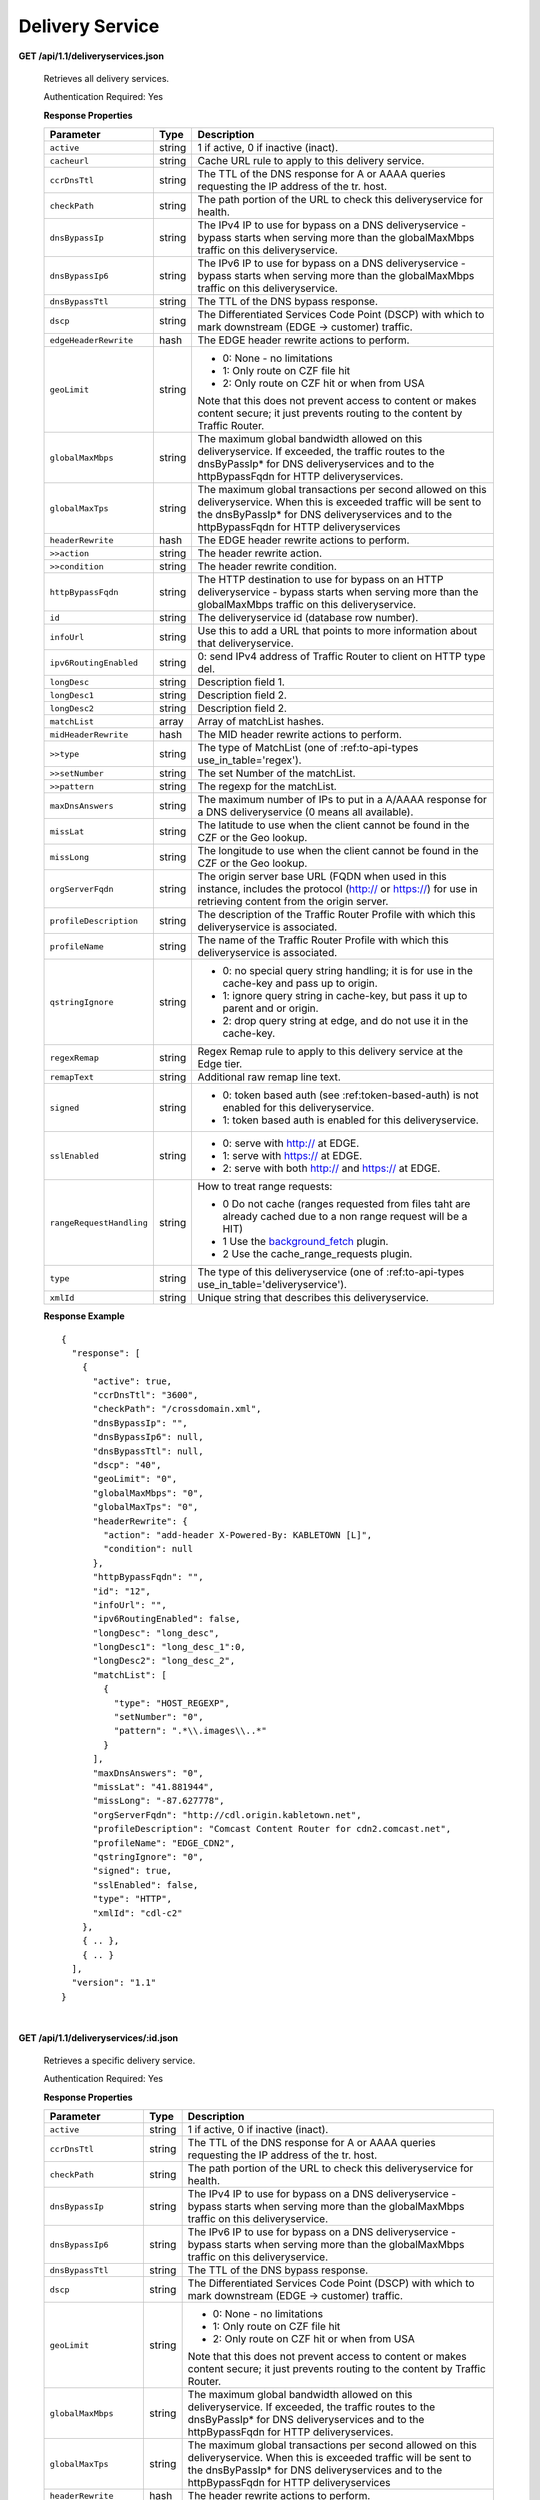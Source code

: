 .. 
.. Copyright 2015 Comcast Cable Communications Management, LLC
.. 
.. Licensed under the Apache License, Version 2.0 (the "License");
.. you may not use this file except in compliance with the License.
.. You may obtain a copy of the License at
.. 
..     http://www.apache.org/licenses/LICENSE-2.0
.. 
.. Unless required by applicable law or agreed to in writing, software
.. distributed under the License is distributed on an "AS IS" BASIS,
.. WITHOUT WARRANTIES OR CONDITIONS OF ANY KIND, either express or implied.
.. See the License for the specific language governing permissions and
.. limitations under the License.
.. 


.. _to-api-ds:

Delivery Service
================

**GET /api/1.1/deliveryservices.json**

  Retrieves all delivery services.

  Authentication Required: Yes


  **Response Properties**

  +--------------------------+--------+--------------------------------------------------------------------------------------------------------------------------------------+
  |        Parameter         |  Type  |                                                             Description                                                              |
  +==========================+========+======================================================================================================================================+
  | ``active``               | string | 1 if active, 0 if inactive (inact).                                                                                                  |
  +--------------------------+--------+--------------------------------------------------------------------------------------------------------------------------------------+
  | ``cacheurl``             | string | Cache URL rule to apply to this delivery service.                                                                                    |
  +--------------------------+--------+--------------------------------------------------------------------------------------------------------------------------------------+
  | ``ccrDnsTtl``            | string | The TTL of the DNS response for A or AAAA queries requesting the IP address of the tr. host.                                         |
  +--------------------------+--------+--------------------------------------------------------------------------------------------------------------------------------------+
  | ``checkPath``            | string | The path portion of the URL to check this deliveryservice for health.                                                                |
  +--------------------------+--------+--------------------------------------------------------------------------------------------------------------------------------------+
  | ``dnsBypassIp``          | string | The IPv4 IP to use for bypass on a DNS deliveryservice  - bypass starts when serving more than the                                   |
  |                          |        | globalMaxMbps traffic on this deliveryservice.                                                                                       |
  +--------------------------+--------+--------------------------------------------------------------------------------------------------------------------------------------+
  | ``dnsBypassIp6``         | string | The IPv6 IP to use for bypass on a DNS deliveryservice - bypass starts when serving more than the                                    |
  |                          |        | globalMaxMbps traffic on this deliveryservice.                                                                                       |
  +--------------------------+--------+--------------------------------------------------------------------------------------------------------------------------------------+
  | ``dnsBypassTtl``         | string | The TTL of the DNS bypass response.                                                                                                  |
  +--------------------------+--------+--------------------------------------------------------------------------------------------------------------------------------------+
  | ``dscp``                 | string | The Differentiated Services Code Point (DSCP) with which to mark downstream (EDGE ->  customer) traffic.                             |
  +--------------------------+--------+--------------------------------------------------------------------------------------------------------------------------------------+
  | ``edgeHeaderRewrite``    | hash   | The EDGE header rewrite actions to perform.                                                                                          |
  +--------------------------+--------+--------------------------------------------------------------------------------------------------------------------------------------+
  | ``geoLimit``             | string | - 0: None - no limitations                                                                                                           |
  |                          |        | - 1: Only route on CZF file hit                                                                                                      |
  |                          |        | - 2: Only route on CZF hit or when from USA                                                                                          |
  |                          |        |                                                                                                                                      |
  |                          |        | Note that this does not prevent access to content or makes content secure; it just prevents                                          |
  |                          |        | routing to the content by Traffic Router.                                                                                            |
  +--------------------------+--------+--------------------------------------------------------------------------------------------------------------------------------------+
  | ``globalMaxMbps``        | string | The maximum global bandwidth allowed on this deliveryservice. If exceeded, the traffic routes to the                                 |
  |                          |        | dnsByPassIp* for DNS deliveryservices and to the httpBypassFqdn for HTTP deliveryservices.                                           |
  +--------------------------+--------+--------------------------------------------------------------------------------------------------------------------------------------+
  | ``globalMaxTps``         | string | The maximum global transactions per second allowed on this deliveryservice. When this is exceeded                                    |
  |                          |        | traffic will be sent to the dnsByPassIp* for DNS deliveryservices and to the httpBypassFqdn for                                      |
  |                          |        | HTTP deliveryservices                                                                                                                |
  +--------------------------+--------+--------------------------------------------------------------------------------------------------------------------------------------+
  | ``headerRewrite``        | hash   | The EDGE header rewrite actions to perform.                                                                                          |
  +--------------------------+--------+--------------------------------------------------------------------------------------------------------------------------------------+
  | ``>>action``             | string | The header rewrite action.                                                                                                           |
  +--------------------------+--------+--------------------------------------------------------------------------------------------------------------------------------------+
  | ``>>condition``          | string | The header rewrite condition.                                                                                                        |
  +--------------------------+--------+--------------------------------------------------------------------------------------------------------------------------------------+
  | ``httpBypassFqdn``       | string | The HTTP destination to use for bypass on an HTTP deliveryservice - bypass starts when serving more than the                         |
  |                          |        | globalMaxMbps traffic on this deliveryservice.                                                                                       |
  +--------------------------+--------+--------------------------------------------------------------------------------------------------------------------------------------+
  | ``id``                   | string | The deliveryservice id (database row number).                                                                                        |
  +--------------------------+--------+--------------------------------------------------------------------------------------------------------------------------------------+
  | ``infoUrl``              | string | Use this to add a URL that points to more information about that deliveryservice.                                                    |
  +--------------------------+--------+--------------------------------------------------------------------------------------------------------------------------------------+
  | ``ipv6RoutingEnabled``   | string | 0: send IPv4 address of Traffic Router to client on HTTP type del.                                                                   |
  +--------------------------+--------+--------------------------------------------------------------------------------------------------------------------------------------+
  | ``longDesc``             | string | Description field 1.                                                                                                                 |
  +--------------------------+--------+--------------------------------------------------------------------------------------------------------------------------------------+
  | ``longDesc1``            | string | Description field 2.                                                                                                                 |
  +--------------------------+--------+--------------------------------------------------------------------------------------------------------------------------------------+
  | ``longDesc2``            | string | Description field 2.                                                                                                                 |
  +--------------------------+--------+--------------------------------------------------------------------------------------------------------------------------------------+
  | ``matchList``            | array  | Array of matchList hashes.                                                                                                           |
  +--------------------------+--------+--------------------------------------------------------------------------------------------------------------------------------------+
  | ``midHeaderRewrite``     | hash   | The MID header rewrite actions to perform.                                                                                           |
  +--------------------------+--------+--------------------------------------------------------------------------------------------------------------------------------------+
  | ``>>type``               | string | The type of MatchList (one of :ref:to-api-types use_in_table='regex').                                                               |
  +--------------------------+--------+--------------------------------------------------------------------------------------------------------------------------------------+
  | ``>>setNumber``          | string | The set Number of the matchList.                                                                                                     |
  +--------------------------+--------+--------------------------------------------------------------------------------------------------------------------------------------+
  | ``>>pattern``            | string | The regexp for the matchList.                                                                                                        |
  +--------------------------+--------+--------------------------------------------------------------------------------------------------------------------------------------+
  | ``maxDnsAnswers``        | string | The maximum number of IPs to put in a A/AAAA response for a DNS deliveryservice (0 means all                                         |
  |                          |        | available).                                                                                                                          |
  +--------------------------+--------+--------------------------------------------------------------------------------------------------------------------------------------+
  | ``missLat``              | string | The latitude to use when the client cannot be found in the CZF or the Geo lookup.                                                    |
  +--------------------------+--------+--------------------------------------------------------------------------------------------------------------------------------------+
  | ``missLong``             | string | The longitude to use when the client cannot be found in the CZF or the Geo lookup.                                                   |
  +--------------------------+--------+--------------------------------------------------------------------------------------------------------------------------------------+
  | ``orgServerFqdn``        | string | The origin server base URL (FQDN when used in this instance, includes the                                                            |
  |                          |        | protocol (http:// or https://) for use in retrieving content from the origin server.                                                 |
  +--------------------------+--------+--------------------------------------------------------------------------------------------------------------------------------------+
  | ``profileDescription``   | string | The description of the Traffic Router Profile with which this deliveryservice is associated.                                         |
  +--------------------------+--------+--------------------------------------------------------------------------------------------------------------------------------------+
  | ``profileName``          | string | The name of the Traffic Router Profile with which this deliveryservice is associated.                                                |
  +--------------------------+--------+--------------------------------------------------------------------------------------------------------------------------------------+
  | ``qstringIgnore``        | string | - 0: no special query string handling; it is for use in the cache-key and pass up to origin.                                         |
  |                          |        | - 1: ignore query string in cache-key, but pass it up to parent and or origin.                                                       |
  |                          |        | - 2: drop query string at edge, and do not use it in the cache-key.                                                                  |
  +--------------------------+--------+--------------------------------------------------------------------------------------------------------------------------------------+
  | ``regexRemap``           | string | Regex Remap rule to apply to this delivery service at the Edge tier.                                                                 |
  +--------------------------+--------+--------------------------------------------------------------------------------------------------------------------------------------+
  | ``remapText``            | string | Additional raw remap line text.                                                                                                      |
  +--------------------------+--------+--------------------------------------------------------------------------------------------------------------------------------------+
  | ``signed``               | string | - 0: token based auth (see :ref:token-based-auth) is not enabled for this deliveryservice.                                           |
  |                          |        | - 1: token based auth is enabled for this deliveryservice.                                                                           |
  +--------------------------+--------+--------------------------------------------------------------------------------------------------------------------------------------+
  | ``sslEnabled``           | string | - 0: serve with http:// at EDGE.                                                                                                     |
  |                          |        | - 1: serve with https:// at EDGE.                                                                                                    |
  |                          |        | - 2: serve with both http:// and https:// at EDGE.                                                                                   |
  +--------------------------+--------+--------------------------------------------------------------------------------------------------------------------------------------+
  | ``rangeRequestHandling`` | string | How to treat range requests:                                                                                                         |
  |                          |        |                                                                                                                                      |
  |                          |        | - 0 Do not cache (ranges requested from files taht are already cached due to a non range request will be a HIT)                      |
  |                          |        | - 1 Use the `background_fetch <https://docs.trafficserver.apache.org/en/latest/reference/plugins/background_fetch.en.html>`_ plugin. |
  |                          |        | - 2 Use the cache_range_requests plugin.                                                                                             |
  +--------------------------+--------+--------------------------------------------------------------------------------------------------------------------------------------+
  | ``type``                 | string | The type of this deliveryservice (one of :ref:to-api-types use_in_table='deliveryservice').                                          |
  +--------------------------+--------+--------------------------------------------------------------------------------------------------------------------------------------+
  | ``xmlId``                | string | Unique string that describes this deliveryservice.                                                                                   |
  +--------------------------+--------+--------------------------------------------------------------------------------------------------------------------------------------+

  **Response Example** ::


    {
      "response": [
        {
          "active": true,
          "ccrDnsTtl": "3600",
          "checkPath": "/crossdomain.xml",
          "dnsBypassIp": "",
          "dnsBypassIp6": null,
          "dnsBypassTtl": null,
          "dscp": "40",
          "geoLimit": "0",
          "globalMaxMbps": "0",
          "globalMaxTps": "0",
          "headerRewrite": {
            "action": "add-header X-Powered-By: KABLETOWN [L]",
            "condition": null
          },
          "httpBypassFqdn": "",
          "id": "12",
          "infoUrl": "",
          "ipv6RoutingEnabled": false,
          "longDesc": "long_desc",
          "longDesc1": "long_desc_1":0,
          "longDesc2": "long_desc_2",
          "matchList": [
            {
              "type": "HOST_REGEXP",
              "setNumber": "0",
              "pattern": ".*\\.images\\..*"
            }
          ],
          "maxDnsAnswers": "0",
          "missLat": "41.881944",
          "missLong": "-87.627778",
          "orgServerFqdn": "http://cdl.origin.kabletown.net",
          "profileDescription": "Comcast Content Router for cdn2.comcast.net",
          "profileName": "EDGE_CDN2",
          "qstringIgnore": "0",
          "signed": true,
          "sslEnabled": false,
          "type": "HTTP",
          "xmlId": "cdl-c2"
        },
        { .. },
        { .. }
      ],
      "version": "1.1"
    }


|

**GET /api/1.1/deliveryservices/:id.json**

  Retrieves a specific delivery service.

  Authentication Required: Yes

  **Response Properties**

  +------------------------+--------+--------------------------------------------------------------------------------------------------------------+
  |       Parameter        |  Type  |                                                 Description                                                  |
  +========================+========+==============================================================================================================+
  | ``active``             | string | 1 if active, 0 if inactive (inact).                                                                          |
  +------------------------+--------+--------------------------------------------------------------------------------------------------------------+
  | ``ccrDnsTtl``          | string | The TTL of the DNS response for A or AAAA queries requesting the IP address of the tr. host.                 |
  +------------------------+--------+--------------------------------------------------------------------------------------------------------------+
  | ``checkPath``          | string | The path portion of the URL to check this deliveryservice for health.                                        |
  +------------------------+--------+--------------------------------------------------------------------------------------------------------------+
  | ``dnsBypassIp``        | string | The IPv4 IP to use for bypass on a DNS deliveryservice  - bypass starts when serving more than the           |
  |                        |        | globalMaxMbps traffic on this deliveryservice.                                                               |
  +------------------------+--------+--------------------------------------------------------------------------------------------------------------+
  | ``dnsBypassIp6``       | string | The IPv6 IP to use for bypass on a DNS deliveryservice - bypass starts when serving more than the            |
  |                        |        | globalMaxMbps traffic on this deliveryservice.                                                               |
  +------------------------+--------+--------------------------------------------------------------------------------------------------------------+
  | ``dnsBypassTtl``       | string | The TTL of the DNS bypass response.                                                                          |
  +------------------------+--------+--------------------------------------------------------------------------------------------------------------+
  | ``dscp``               | string | The Differentiated Services Code Point (DSCP) with which to mark downstream (EDGE ->  customer) traffic.     |
  +------------------------+--------+--------------------------------------------------------------------------------------------------------------+
  | ``geoLimit``           | string | - 0: None - no limitations                                                                                   |
  |                        |        | - 1: Only route on CZF file hit                                                                              |
  |                        |        | - 2: Only route on CZF hit or when from USA                                                                  |
  |                        |        |                                                                                                              |
  |                        |        | Note that this does not prevent access to content or makes content secure; it just prevents                  |
  |                        |        | routing to the content by Traffic Router.                                                                    |
  +------------------------+--------+--------------------------------------------------------------------------------------------------------------+
  | ``globalMaxMbps``      | string | The maximum global bandwidth allowed on this deliveryservice. If exceeded, the traffic routes to the         |
  |                        |        | dnsByPassIp* for DNS deliveryservices and to the httpBypassFqdn for HTTP deliveryservices.                   |
  +------------------------+--------+--------------------------------------------------------------------------------------------------------------+
  | ``globalMaxTps``       | string | The maximum global transactions per second allowed on this deliveryservice. When this is exceeded            |
  |                        |        | traffic will be sent to the dnsByPassIp* for DNS deliveryservices and to the httpBypassFqdn for              |
  |                        |        | HTTP deliveryservices                                                                                        |
  +------------------------+--------+--------------------------------------------------------------------------------------------------------------+
  | ``headerRewrite``      | hash   | The header rewrite actions to perform.                                                                       |
  +------------------------+--------+--------------------------------------------------------------------------------------------------------------+
  | ``>>action``           | string | The header rewrite action.                                                                                   |
  +------------------------+--------+--------------------------------------------------------------------------------------------------------------+
  | ``>>condition``        | string | The header rewrite condition.                                                                                |
  +------------------------+--------+--------------------------------------------------------------------------------------------------------------+
  | ``httpBypassFqdn``     | string | The HTTP destination to use for bypass on an HTTP deliveryservice - bypass starts when serving more than the |
  |                        |        | globalMaxMbps traffic on this deliveryservice.                                                               |
  +------------------------+--------+--------------------------------------------------------------------------------------------------------------+
  | ``id``                 | string | The deliveryservice id (database row number).                                                                |
  +------------------------+--------+--------------------------------------------------------------------------------------------------------------+
  | ``infoUrl``            | string | Use this to add a URL that points to more information about that deliveryservice.                            |
  +------------------------+--------+--------------------------------------------------------------------------------------------------------------+
  | ``ipv6RoutingEnabled`` | string | 0: send IPv4 address of Traffic Router to client on HTTP type del.                                           |
  +------------------------+--------+--------------------------------------------------------------------------------------------------------------+
  | ``longDesc``           | string | Description field 1.                                                                                         |
  +------------------------+--------+--------------------------------------------------------------------------------------------------------------+
  | ``longDesc1``          | string | Description field 2.                                                                                         |
  +------------------------+--------+--------------------------------------------------------------------------------------------------------------+
  | ``longDesc2``          | string | Description field 2.                                                                                         |
  +------------------------+--------+--------------------------------------------------------------------------------------------------------------+
  | ``matchList``          | array  | Array of matchList hashes.                                                                                   |
  +------------------------+--------+--------------------------------------------------------------------------------------------------------------+
  | ``>>type``             | string | The type of MatchList (one of :ref:to-api-types use_in_table='regex').                                       |
  +------------------------+--------+--------------------------------------------------------------------------------------------------------------+
  | ``>>setNumber``        | string | The set Number of the matchList.                                                                             |
  +------------------------+--------+--------------------------------------------------------------------------------------------------------------+
  | ``>>pattern``          | string | The regexp for the matchList.                                                                                |
  +------------------------+--------+--------------------------------------------------------------------------------------------------------------+
  | ``maxDnsAnswers``      | string | The maximum number of IPs to put in a A/AAAA response for a DNS deliveryservice (0 means all                 |
  |                        |        | available).                                                                                                  |
  +------------------------+--------+--------------------------------------------------------------------------------------------------------------+
  | ``missLat``            | string | The latitude to use when the client cannot be found in the CZF or the Geo lookup.                            |
  +------------------------+--------+--------------------------------------------------------------------------------------------------------------+
  | ``missLong``           | string | The longitude to use when the client cannot be found in the CZF or the Geo lookup.                           |
  +------------------------+--------+--------------------------------------------------------------------------------------------------------------+
  | ``orgServerFqdn``      | string | The origin server base URL (FQDN when used in this instance, includes the                                    |
  |                        |        | protocol (http:// or https://) for use in retrieving content from the origin server.                         |
  +------------------------+--------+--------------------------------------------------------------------------------------------------------------+
  | ``profileDescription`` | string | The description of the Traffic Router Profile with which this deliveryservice is associated.                 |
  +------------------------+--------+--------------------------------------------------------------------------------------------------------------+
  | ``profileName``        | string | The name of the Traffic Router Profile with which this deliveryservice is associated.                        |
  +------------------------+--------+--------------------------------------------------------------------------------------------------------------+
  | ``qstringIgnore``      | string | - 0: no special query string handling; it is for use in the cache-key and pass up to origin.                 |
  |                        |        | - 1: ignore query string in cache-key, but pass it up to parent and or origin.                               |
  |                        |        | - 2: drop query string at edge, and do not use it in the cache-key.                                          |
  +------------------------+--------+--------------------------------------------------------------------------------------------------------------+
  | ``signed``             | string | - 0: token based auth (see :ref:token-based-auth) is not enabled for this deliveryservice.                   |
  |                        |        | - 1: token based auth is enabled for this deliveryservice.                                                   |
  +------------------------+--------+--------------------------------------------------------------------------------------------------------------+
  | ``sslEnabled``         | string | - 0: serve with http:// at EDGE.                                                                             |
  |                        |        | - 1: serve with https:// at EDGE.                                                                            |
  +------------------------+--------+--------------------------------------------------------------------------------------------------------------+
  | ``type``               | string | The type of this deliveryservice (one of :ref:to-api-types use_in_table='deliveryservice').                  |
  +------------------------+--------+--------------------------------------------------------------------------------------------------------------+
  | ``xmlId``              | string | Unique string that describes this deliveryservice.                                                           |
  +------------------------+--------+--------------------------------------------------------------------------------------------------------------+

  **Response Example** ::


    {
      "response": [
        {
          "active": true,
          "ccrDnsTtl": "3600",
          "checkPath": "/crossdomain.xml",
          "dnsBypassIp": "",
          "dnsBypassIp6": null,
          "dnsBypassTtl": null,
          "dscp": "40",
          "geoLimit": "0",
          "globalMaxMbps": "0",
          "globalMaxTps": "0",
          "headerRewrite": {
            "action": "add-header X-Powered-By: KABLETOWN [L]",
            "condition": null
          },
          "httpBypassFqdn": "",
          "id": "12",
          "infoUrl": "",
          "ipv6RoutingEnabled": false,
          "longDesc": "long_desc",
          "longDesc1": "long_desc_1",
          "longDesc2": "long_desc_2",
          "matchList": [
            {
              "type": "HOST_REGEXP",
              "setNumber": "0",
              "pattern": ".*\\.images\\..*"
            }
          ],
          "maxDnsAnswers": "0",
          "missLat": "41.881944",
          "missLong": "-87.627778",
          "orgServerFqdn": "http://cdl.origin.kabletown.net",
          "profileDescription": "Comcast Content Router for cdn2.comcast.net",
          "profileName": "EDGE_CDN2",
          "qstringIgnore": "0",
          "signed": true,
          "sslEnabled": false,
          "type": "HTTP",
          "xmlId": "cdl-c2"
        },
        { .. },
        { .. }
      ],
      "version": "1.1"
    }

.. _to-api-ds-health:


Health
++++++
.. **GET /api/1.1/deliveryservices/:id/state.json**
.. **GET /api/1.1/deliveryservices/:id/health.json**

**GET /api/1.1/deliveryservices/:id/capacity.json**

  Retrieves the capacity percentages of a delivery service.

  Authentication Required: Yes

  **Request Route Parameters**

  +-----------------+----------+---------------------------------------------------+
  | Name            | Required | Description                                       |
  +=================+==========+===================================================+
  |id               | yes      | delivery service id.                              |
  +-----------------+----------+---------------------------------------------------+

  **Response Properties**

  +------------------------+--------+---------------------------------------------------+
  |       Parameter        |  Type  |                    Description                    |
  +========================+========+===================================================+
  | ``availablePercent``   | number | The percentage of server capacity assigned to     |
  |                        |        | the delivery service that is available.           |
  +------------------------+--------+---------------------------------------------------+
  | ``unavailablePercent`` | number | The percentage of server capacity assigned to the |
  |                        |        | delivery service that is unavailable.             |
  +------------------------+--------+---------------------------------------------------+
  | ``utilizedPercent``    | number | The percentage of server capacity assigned to the |
  |                        |        | delivery service being used.                      |
  +------------------------+--------+---------------------------------------------------+
  | ``maintenancePercent`` | number | The percentage of server capacity assigned to the |
  |                        |        | delivery service that is down for maintenance.    |
  +------------------------+--------+---------------------------------------------------+

  **Response Example** ::

    {
     "response": {
        "availablePercent": 89.0939840205533,
        "unavailablePercent": 0,
        "utilizedPercent": 10.9060020300395,
        "maintenancePercent": 0.0000139494071146245
     },
     "version": "1.1"
    }


|

**GET /api/1.1/deliveryservices/:id/routing.json**

  Retrieves the routing method percentages of a delivery service.

  Authentication Required: Yes

  **Request Route Parameters**

  +-----------------+----------+---------------------------------------------------+
  | Name            | Required | Description                                       |
  +=================+==========+===================================================+
  |id               | yes      | delivery service id.                              |
  +-----------------+----------+---------------------------------------------------+

  **Response Properties**

  +-----------------+--------+-----------------------------------------------------------------------------------------------------------------------------+
  |    Parameter    |  Type  |                                                         Description                                                         |
  +=================+========+=============================================================================================================================+
  | ``staticRoute`` | number | The percentage of Traffic Router responses for this deliveryservice satisfied with pre-configured DNS entries.              |
  +-----------------+--------+-----------------------------------------------------------------------------------------------------------------------------+
  | ``miss``        | number | The percentage of Traffic Router responses for this deliveryservice that were a miss (no location available for client IP). |
  +-----------------+--------+-----------------------------------------------------------------------------------------------------------------------------+
  | ``geo``         | number | The percentage of Traffic Router responses for this deliveryservice satisfied using 3rd party geo-IP mapping.               |
  +-----------------+--------+-----------------------------------------------------------------------------------------------------------------------------+
  | ``err``         | number | The percentage of Traffic Router requests for this deliveryservice resulting in an error.                                   |
  +-----------------+--------+-----------------------------------------------------------------------------------------------------------------------------+
  | ``cz``          | number | The percentage of Traffic Router requests for this deliveryservice satisfied by a CZF hit.                                  |
  +-----------------+--------+-----------------------------------------------------------------------------------------------------------------------------+
  | ``dsr``         | number | The percentage of Traffic Router requests for this deliveryservice satisfied by sending the                                 |
  |                 |        | client to the overflow CDN.                                                                                                 |
  +-----------------+--------+-----------------------------------------------------------------------------------------------------------------------------+

  **Response Example** ::

    {
     "response": {
        "staticRoute": 0,
        "miss": 0,
        "geo": 37.8855391018869,
        "err": 0,
        "cz": 62.1144608981131,
        "dsr": 0
     },
     "version": "1.1"
    }


.. _to-api-ds-metrics:

Metrics
+++++++
**GET /api/1.1/deliveryservices/:id/edge/metric_types/:metric/start_date/:start/end_date/:end/\\
interval/:interval/window_start/:window_start/window_end/:window_end.json**

  Retrieves edge summary metrics of all cache groups for a delivery service.

  Authentication Required: Yes

  **Request Route Parameters**

  +------------------+----------+-----------------------------------------------------------------------------+
  |       Name       | Required |                                 Description                                 |
  +==================+==========+=============================================================================+
  | ``id``           | yes      | The delivery service id.                                                    |
  +------------------+----------+-----------------------------------------------------------------------------+
  | ``metric``       | yes      | One of the following: "kbps", "tps_total", "tps_2xx", "tps_3xx", "tps_4xx", |
  |                  |          | "tps_5xx".                                                                  |
  +------------------+----------+-----------------------------------------------------------------------------+
  | ``start``        | yes      | UNIX time, yesterday, now.                                                  |
  +------------------+----------+-----------------------------------------------------------------------------+
  | ``end``          | yes      | UNIX time, yesterday, now.                                                  |
  +------------------+----------+-----------------------------------------------------------------------------+
  | ``interval``     | yes      | > 10                                                                        |
  +------------------+----------+-----------------------------------------------------------------------------+
  | ``window_start`` | yes      | UNIX time, yesterday, now.                                                  |
  +------------------+----------+-----------------------------------------------------------------------------+
  | ``window_end``   | yes      | UNIX time, yesterday, now.                                                  |
  +------------------+----------+-----------------------------------------------------------------------------+

  **Request Query Parameters**

  +-------------+----------+-------------------------------------------+
  |     Name    | Required |                Description                |
  +=============+==========+===========================================+
  | ``summary`` | no       | Flag used to return summary metrics only. |
  +-------------+----------+-------------------------------------------+

  Response Content Type: application/json


  **Response Properties**

  +-----------------+--------+-------------+
  |    Parameter    |  Type  | Description |
  +=================+========+=============+
  | ``ninetyFifth`` | number |             |
  +-----------------+--------+-------------+
  | ``average``     | int    |             |
  +-----------------+--------+-------------+
  | ``min``         | number |             |
  +-----------------+--------+-------------+
  | ``max``         | number |             |
  +-----------------+--------+-------------+
  | ``total``       | number |             |
  +-----------------+--------+-------------+

  **Response Example** ::

    {
     "response": {
        "ninetyFifth": 183982091.479,
        "average": 97444798,
        "min": 31193860.46233,
        "max": 205772883.28367,
        "total": 3643217414091.13
     },
     "version": "1.1"
    }


|

**GET /api/1.1/usage/deliveryservices/:ds/cachegroups/:name/metric_types/:metric/start_date/:start_date/\\
end_date/:end_date/interval/:interval.json**

  Retrieves edge metrics of one or all locations (cache groups) for a delivery service.

  Authentication Required: Yes


  **Request Route Parameters**

  +----------------------+----------+-----------------------------------------------------------------------------+
  |         Name         | Required |                                 Description                                 |
  +======================+==========+=============================================================================+
  | ``id``               | yes      | The delivery service id.                                                    |
  +----------------------+----------+-----------------------------------------------------------------------------+
  | ``cache_group_name`` | yes      | name, all.                                                                  |
  +----------------------+----------+-----------------------------------------------------------------------------+
  | ``usage_type``       | yes      | One of the following: "kbps", "tps_total", "tps_2xx", "tps_3xx", "tps_4xx", |
  |                      |          | "tps_5xx".                                                                  |
  +----------------------+----------+-----------------------------------------------------------------------------+
  | ``start``            | yes      | UNIX time, yesterday, now.                                                  |
  +----------------------+----------+-----------------------------------------------------------------------------+
  | ``end``              | yes      | UNIX time, yesterday, now.                                                  |
  +----------------------+----------+-----------------------------------------------------------------------------+
  | ``interval``         | yes      | > 10                                                                        |
  +----------------------+----------+-----------------------------------------------------------------------------+

  **Response Properties**

  +-------------------------+--------+-------------+
  |        Parameter        |  Type  | Description |
  +=========================+========+=============+
  | ``deliveryServiceName`` | string |             |
  +-------------------------+--------+-------------+
  | ``statName``            | string |             |
  +-------------------------+--------+-------------+
  | ``deliveryServiceId``   | string |             |
  +-------------------------+--------+-------------+
  | ``interval``            | int    |             |
  +-------------------------+--------+-------------+
  | ``series``              | array  |             |
  +-------------------------+--------+-------------+
  | ``>>timeBase``          | int    |             |
  +-------------------------+--------+-------------+
  | ``>>samples``           | array  |             |
  +-------------------------+--------+-------------+
  | ``end``                 | string |             |
  +-------------------------+--------+-------------+
  | ``elapsed``             | number |             |
  +-------------------------+--------+-------------+
  | ``cdnName``             | string |             |
  +-------------------------+--------+-------------+
  | ``hostName``            | string |             |
  +-------------------------+--------+-------------+
  | ``summary``             | hash   |             |
  +-------------------------+--------+-------------+
  | >``ninetyFifth``        | number |             |
  +-------------------------+--------+-------------+
  | >``average``            | int    |             |
  +-------------------------+--------+-------------+
  | >``min``                | number |             |
  +-------------------------+--------+-------------+
  | >``max``                | number |             |
  +-------------------------+--------+-------------+
  | >``total``              | number |             |
  +-------------------------+--------+-------------+
  | ``cacheGroupName``      | string |             |
  +-------------------------+--------+-------------+
  | ``start``               | string |             |
  +-------------------------+--------+-------------+

  **Response Example** ::

    TBD
     

|

**GET /api/1.1/cdns/peakusage/:peak_usage_type/deliveryservice/:ds/cachegroup/:name/start_date/:start/\\
end_date/:end/interval/:interval.json**


  Authentication Required: Yes

  **Response Properties**

  +---------------------------------+--------+-------------+
  |            Parameter            |  Type  | Description |
  +=================================+========+=============+
  | ``TotalGBytesServedSinceStart`` | number |             |
  +---------------------------------+--------+-------------+
  +---------------------------------+--------+-------------+
  | ``>>item``                      | number |             |
  +---------------------------------+--------+-------------+
  | ``>>item``                      | number |             |
  +---------------------------------+--------+-------------+
  | ``>>item``                      | number |             |
  +---------------------------------+--------+-------------+
  | ``>>item``                      | number |             |
  +---------------------------------+--------+-------------+
  | ``>>item``                      | number |             |
  +---------------------------------+--------+-------------+
  | ``>>item``                      | number |             |
  +---------------------------------+--------+-------------+

  **Response Example**

  ::
    
    TBD
 

|

**GET /api/1.1/deliveryservices/:id/:server_type/metrics/:metric_type/:start/:end.json**

  Retrieves detailed and summary metrics for MIDs or EDGEs for a delivery service.

  Authentication Required: No

  **Request Route Parameters**

  +-----------------+----------+-----------------------------------------------------------------------------+
  |       Name      | Required |                                 Description                                 |
  +=================+==========+=============================================================================+
  | ``id``          | yes      | The delivery service id.                                                    |
  +-----------------+----------+-----------------------------------------------------------------------------+
  | ``server_type`` | yes      | EDGE or MID.                                                                |
  +-----------------+----------+-----------------------------------------------------------------------------+
  | ``metric_type`` | yes      | One of the following: "kbps", "tps_total", "tps_2xx", "tps_3xx", "tps_4xx", |
  |                 |          | "tps_5xx".                                                                  |
  +-----------------+----------+-----------------------------------------------------------------------------+
  | ``start``       | yes      | UNIX time, yesterday, now.                                                  |
  +-----------------+----------+-----------------------------------------------------------------------------+
  | ``end``         | yes      | UNIX time, yesterday, now.                                                  |
  +-----------------+----------+-----------------------------------------------------------------------------+

  **Response Properties**

  +----------------------+--------+-------------+
  |      Parameter       |  Type  | Description |
  +======================+========+=============+
  | ``stats``            | hash   |             |
  +----------------------+--------+-------------+
  | ``>>count``          | int    |             |
  +----------------------+--------+-------------+
  | ``>>98thPercentile`` | number |             |
  +----------------------+--------+-------------+
  | ``>>min``            | number |             |
  +----------------------+--------+-------------+
  | ``>>max``            | number |             |
  +----------------------+--------+-------------+
  | ``>>5thPercentile``  | number |             |
  +----------------------+--------+-------------+
  | ``>>95thPercentile`` | number |             |
  +----------------------+--------+-------------+
  | ``>>median``         | number |             |
  +----------------------+--------+-------------+
  | ``>>mean``           | number |             |
  +----------------------+--------+-------------+
  | ``>>stddev``         | number |             |
  +----------------------+--------+-------------+
  | ``>>sum``            | number |             |
  +----------------------+--------+-------------+
  | ``data``             | array  |             |
  +----------------------+--------+-------------+
  | ``>>item``           | array  |             |
  +----------------------+--------+-------------+
  | ``>>time``           | number |             |
  +----------------------+--------+-------------+
  | ``>>value``          | number |             |
  +----------------------+--------+-------------+
  | ``label``            | string |             |
  +----------------------+--------+-------------+

  **Response Example** ::

    {
     "response": [
        {
           "stats": {
              "count": 988,
              "98thPercentile": 16589105.55958,
              "min": 3185442.975,
              "max": 17124754.257,
              "5thPercentile": 3901253.95445,
              "95thPercentile": 16013210.034,
              "median": 8816895.576,
              "mean": 8995846.31741194,
              "stddev": 3941169.83683573,
              "sum": 333296106.060112
           },
           "data": [
              [
                 1414303200000,
                 12923518.466
              ],
              [
                 1414303500000,
                 12625139.65
              ]
           ],
           "label": "MID Kbps"
        }
     ],
     "version": "1.1"
    }


.. _to-api-ds-server:

Server
++++++

**GET /api/1.1/deliveryserviceserver.json**

  Authentication Required: Yes

  **Request Query Parameters**

  +-----------+----------+----------------------------------------+
  |    Name   | Required |              Description               |
  +===========+==========+========================================+
  | ``page``  | no       | The page number for use in pagination. |
  +-----------+----------+----------------------------------------+
  | ``limit`` | no       | For use in limiting the result set.    |
  +-----------+----------+----------------------------------------+

  **Response Properties**

  +----------------------+--------+------------------------------------------------+
  | Parameter            | Type   | Description                                    |
  +======================+========+================================================+
  |``lastUpdated``       | array  |                                                |
  +----------------------+--------+------------------------------------------------+
  |``server``            | string |                                                |
  +----------------------+--------+------------------------------------------------+
  |``deliveryService``   | string |                                                |
  +----------------------+--------+------------------------------------------------+


  **Response Example** ::

    {
     "page": 2,
     "orderby": "deliveryservice",
     "response": [
        {
           "lastUpdated": "2014-09-26 17:53:43",
           "server": "20",
           "deliveryService": "1"
        },
        {
           "lastUpdated": "2014-09-26 17:53:44",
           "server": "21",
           "deliveryService": "1"
        },
     ],
     "version": "1.1",
     "limit": 2
    }



.. _to-api-ds-sslkeys:

SSL Keys
+++++++++

**GET /api/1.1/deliveryservices/xmlId/:xmlid/sslkeys.json**

  Authentication Required: Yes

  Role Required: Admin

  **Request Route Parameters**

  +-----------+----------+----------------------------------------+
  |    Name   | Required |              Description               |
  +===========+==========+========================================+
  | ``xmlId`` | yes      | xml_id of the desired delivery service |
  +-----------+----------+----------------------------------------+


  **Request Query Parameters**

  +-------------+----------+--------------------------------+
  |     Name    | Required |          Description           |
  +=============+==========+================================+
  | ``version`` | no       | The version number to retrieve |
  +-------------+----------+--------------------------------+

  **Response Properties**

  +------------------+--------+-----------------------------------------------------------------------------------------------------------------------------------------+
  |    Parameter     |  Type  |                                                               Description                                                               |
  +==================+========+=========================================================================================================================================+
  | ``crt``          | string | base64 encoded crt file for delivery service                                                                                            |
  +------------------+--------+-----------------------------------------------------------------------------------------------------------------------------------------+
  | ``csr``          | string | base64 encoded csr file for delivery service                                                                                            |
  +------------------+--------+-----------------------------------------------------------------------------------------------------------------------------------------+
  | ``key``          | string | base64 encoded private key file for delivery service                                                                                    |
  +------------------+--------+-----------------------------------------------------------------------------------------------------------------------------------------+
  | ``businessUnit`` | string | The business unit entered by the user when generating certs.  Field is optional and if not provided by the user will not be in response |
  +------------------+--------+-----------------------------------------------------------------------------------------------------------------------------------------+
  | ``city``         | string | The city entered by the user when generating certs.  Field is optional and if not provided by the user will not be in response          |
  +------------------+--------+-----------------------------------------------------------------------------------------------------------------------------------------+
  | ``organization`` | string | The organization entered by the user when generating certs.  Field is optional and if not provided by the user will not be in response  |
  +------------------+--------+-----------------------------------------------------------------------------------------------------------------------------------------+
  | ``hostname``     | string | The hostname entered by the user when generating certs.  Field is optional and if not provided by the user will not be in response      |
  +------------------+--------+-----------------------------------------------------------------------------------------------------------------------------------------+
  | ``country``      | string | The country entered by the user when generating certs.  Field is optional and if not provided by the user will not be in response       |
  +------------------+--------+-----------------------------------------------------------------------------------------------------------------------------------------+
  | ``state``        | string | The state entered by the user when generating certs.  Field is optional and if not provided by the user will not be in response         |
  +------------------+--------+-----------------------------------------------------------------------------------------------------------------------------------------+
  | ``version``      | string | The version of the certificate record in Riak                                                                                           |
  +------------------+--------+-----------------------------------------------------------------------------------------------------------------------------------------+


  **Response Example** ::

    {  
      "version": "1.1",
      "response": {
        "certificate": {
          "crt": "crt",
          "key": "key",
          "csr": "csr"
        },
        "businessUnit": "CDN_Eng",
        "city": "Denver",
        "organization": "KableTown",
        "hostname": "foober.com",
        "country": "US",
        "state": "Colorado",
        "version": "1"
      }
    }

|

**GET /api/1.1/deliveryservices/hostname/:hostname/sslkeys.json**

  Authentication Required: Yes

  Role Required: Admin

  **Request Route Parameters**

  +--------------+----------+---------------------------------------------------+
  |     Name     | Required |                    Description                    |
  +==============+==========+===================================================+
  | ``hostname`` | yes      | pristine hostname of the desired delivery service |
  +--------------+----------+---------------------------------------------------+


  **Request Query Parameters**

  +-------------+----------+--------------------------------+
  |     Name    | Required |          Description           |
  +=============+==========+================================+
  | ``version`` | no       | The version number to retrieve |
  +-------------+----------+--------------------------------+

  **Response Properties**

  +------------------+--------+-----------------------------------------------------------------------------------------------------------------------------------------+
  |    Parameter     |  Type  |                                                               Description                                                               |
  +==================+========+=========================================================================================================================================+
  | ``crt``          | string | base64 encoded crt file for delivery service                                                                                            |
  +------------------+--------+-----------------------------------------------------------------------------------------------------------------------------------------+
  | ``csr``          | string | base64 encoded csr file for delivery service                                                                                            |
  +------------------+--------+-----------------------------------------------------------------------------------------------------------------------------------------+
  | ``key``          | string | base64 encoded private key file for delivery service                                                                                    |
  +------------------+--------+-----------------------------------------------------------------------------------------------------------------------------------------+
  | ``businessUnit`` | string | The business unit entered by the user when generating certs.  Field is optional and if not provided by the user will not be in response |
  +------------------+--------+-----------------------------------------------------------------------------------------------------------------------------------------+
  | ``city``         | string | The city entered by the user when generating certs.  Field is optional and if not provided by the user will not be in response          |
  +------------------+--------+-----------------------------------------------------------------------------------------------------------------------------------------+
  | ``organization`` | string | The organization entered by the user when generating certs.  Field is optional and if not provided by the user will not be in response  |
  +------------------+--------+-----------------------------------------------------------------------------------------------------------------------------------------+
  | ``hostname``     | string | The hostname entered by the user when generating certs.  Field is optional and if not provided by the user will not be in response      |
  +------------------+--------+-----------------------------------------------------------------------------------------------------------------------------------------+
  | ``country``      | string | The country entered by the user when generating certs.  Field is optional and if not provided by the user will not be in response       |
  +------------------+--------+-----------------------------------------------------------------------------------------------------------------------------------------+
  | ``state``        | string | The state entered by the user when generating certs.  Field is optional and if not provided by the user will not be in response         |
  +------------------+--------+-----------------------------------------------------------------------------------------------------------------------------------------+
  | ``version``      | string | The version of the certificate record in Riak                                                                                           |
  +------------------+--------+-----------------------------------------------------------------------------------------------------------------------------------------+


  **Response Example** ::

    {  
      "version": "1.1",
      "response": {
        "certificate": {
          "crt": "crt",
          "key": "key",
          "csr": "csr"
        },
        "businessUnit": "CDN_Eng",
        "city": "Denver",
        "organization": "KableTown",
        "hostname": "foober.com",
        "country": "US",
        "state": "Colorado",
        "version": "1"
      }
    }

|

**GET /api/1.1/deliveryservices/xmlId/:xmlid/sslkeys/delete.json**

  Authentication Required: Yes

  Role Required: Admin

  **Request Route Parameters**

  +-----------+----------+----------------------------------------+
  |    Name   | Required |              Description               |
  +===========+==========+========================================+
  | ``xmlId`` | yes      | xml_id of the desired delivery service |
  +-----------+----------+----------------------------------------+

  **Request Query Parameters**

  +-------------+----------+--------------------------------+
  |     Name    | Required |          Description           |
  +=============+==========+================================+
  | ``version`` | no       | The version number to retrieve |
  +-------------+----------+--------------------------------+

  **Response Properties**

  +--------------+--------+------------------+
  |  Parameter   |  Type  |   Description    |
  +==============+========+==================+
  | ``response`` | string | success response |
  +--------------+--------+------------------+

  **Response Example** ::

    {  
      "version": "1.1",
      "response": "Successfully deleted ssl keys for <xml_id>"
    }


|
  
**POST /api/1.1/deliveryservices/sslkeys/generate**

  Generates SSL crt, csr, and private key for a delivery service

  Authentication Required: Yes
  Role Required:  Admin

  Response Content Type: application/json

  **Request Properties**


  +--------------+---------+-------------------------------------------------+
  |  Parameter   |   Type  |                   Description                   |
  +==============+=========+=================================================+
  | ``key``      | string  | xml_id of the delivery service                  |
  +--------------+---------+-------------------------------------------------+
  | ``version``  | string  | version of the keys being generated             |
  +--------------+---------+-------------------------------------------------+
  | ``hostname`` | string  | the *pristine hostname* of the delivery service |
  +--------------+---------+-------------------------------------------------+
  | ``country``  | string  |                                                 |
  +--------------+---------+-------------------------------------------------+
  | ``state``    | string  |                                                 |
  +--------------+---------+-------------------------------------------------+
  | ``city``     | string  |                                                 |
  +--------------+---------+-------------------------------------------------+
  | ``org``      | string  |                                                 |
  +--------------+---------+-------------------------------------------------+
  | ``unit``     | boolean |                                                 |
  +--------------+---------+-------------------------------------------------+


  **Request Example** ::


    {
      "key": "ds-01",
      "businessUnit": "CDN Engineering",
      "version": "3",
      "hostname": "tr.ds-01.ott.kabletown.com",
      "certificate": {
        "key": "some_key",
        "csr": "some_csr",
        "crt": "some_crt"
      },
      "country": "US",
      "organization": "Kabletown",
      "city": "Denver",
      "state": "Colorado"
    }

  **Response Properties**

  +--------------+--------+-----------------+
  |  Parameter   |  Type  |   Description   |
  +==============+========+=================+
  | ``response`` | string | response string |
  +--------------+--------+-----------------+
  | ``version``  | string | API version     |
  +--------------+--------+-----------------+


  **Response Example** ::

    {  
      "version": "1.1",
      "response": "Successfully created ssl keys for ds-01"
    }

|
  
**POST /api/1.1/deliveryservices/sslkeys/add**

  Allows user to add SSL crt, csr, and private key for a delivery service

  Authentication Required: Yes
  Role Required:  Admin

  **Request Properties**

  +-------------+--------+-------------------------------------+
  |  Parameter  |  Type  |             Description             |
  +=============+========+=====================================+
  | ``key``     | string | xml_id of the delivery service      |
  +-------------+--------+-------------------------------------+
  | ``version`` | string | version of the keys being generated |
  +-------------+--------+-------------------------------------+
  | ``csr``     | string |                                     |
  +-------------+--------+-------------------------------------+
  | ``crt``     | string |                                     |
  +-------------+--------+-------------------------------------+
  | ``key``     | string |                                     |
  +-------------+--------+-------------------------------------+


  **Request Example** ::


    {
      "key": "ds-01",
      "version": "1",
      "certificate": {
        "key": "some_key",
        "csr": "some_csr",
        "crt": "some_crt"
      }
    }

  **Response Properties**

  +--------------+--------+-----------------+
  |  Parameter   |  Type  |   Description   |
  +==============+========+=================+
  | ``response`` | string | response string |
  +--------------+--------+-----------------+
  | ``version``  | string | API version     |
  +--------------+--------+-----------------+


  **Response Example** ::

    {  
      "version": "1.1",
      "response": "Successfully added ssl keys for ds-01"
    }
